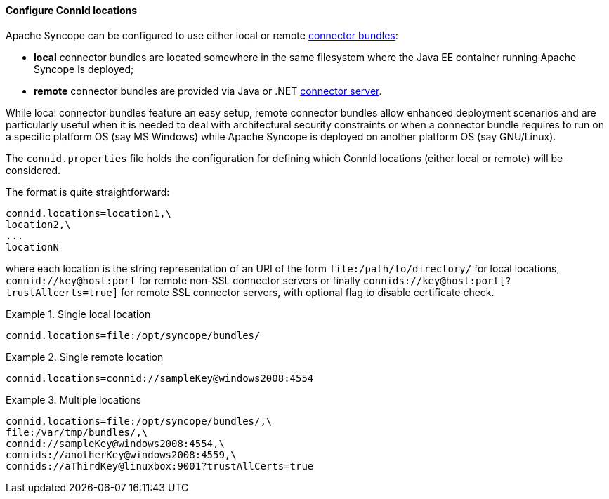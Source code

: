 //
// Licensed to the Apache Software Foundation (ASF) under one
// or more contributor license agreements.  See the NOTICE file
// distributed with this work for additional information
// regarding copyright ownership.  The ASF licenses this file
// to you under the Apache License, Version 2.0 (the
// "License"); you may not use this file except in compliance
// with the License.  You may obtain a copy of the License at
//
//   http://www.apache.org/licenses/LICENSE-2.0
//
// Unless required by applicable law or agreed to in writing,
// software distributed under the License is distributed on an
// "AS IS" BASIS, WITHOUT WARRANTIES OR CONDITIONS OF ANY
// KIND, either express or implied.  See the License for the
// specific language governing permissions and limitations
// under the License.
//
==== Configure ConnId locations

Apache Syncope can be configured to use either local or remote <<external-resources,connector bundles>>:

* *local* connector bundles are located somewhere in the same filesystem where the Java EE container running 
Apache Syncope is deployed;
* *remote* connector bundles are provided via Java or .NET
https://connid.atlassian.net/wiki/display/BASE/Connector+Servers[connector server^].

While local connector bundles feature an easy setup, remote connector bundles allow enhanced deployment scenarios and
are particularly useful when it is needed to deal with architectural security constraints or when a connector bundle
requires to run on a specific platform OS (say MS Windows) while Apache Syncope is deployed on another platform OS
(say GNU/Linux).

The `connid.properties` file holds the configuration for defining which ConnId locations (either local or remote)
will be considered.

The format is quite straightforward:

....
connid.locations=location1,\
location2,\
...
locationN
....

where each location is the string representation of an URI of the form `file:/path/to/directory/` for local locations,
`connid://key@host:port` for remote non-SSL connector servers or finally `connids://key@host:port[?trustAllcerts=true]`
for remote SSL connector servers, with optional flag to disable certificate check. +

.Single local location
====
....
connid.locations=file:/opt/syncope/bundles/
....
====

.Single remote location
====
....
connid.locations=connid://sampleKey@windows2008:4554
....
====

.Multiple locations
====
....
connid.locations=file:/opt/syncope/bundles/,\
file:/var/tmp/bundles/,\
connid://sampleKey@windows2008:4554,\
connids://anotherKey@windows2008:4559,\
connids://aThirdKey@linuxbox:9001?trustAllCerts=true
....
====
